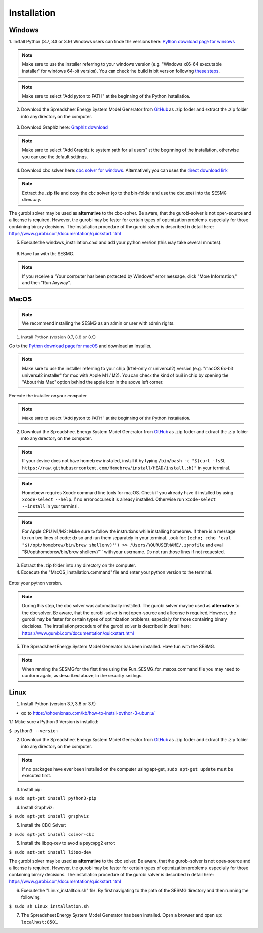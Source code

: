 Installation
*************************************************


Windows
^^^^^^^^^^^^^^^^^^^^^^^^^^^^^^^^^^^^^^^^^^^^^^^^^

1. Install Python (3.7, 3.8 or 3.9)
Windows users can finde the versions here: `Python download page for windows <https://www.python.org/downloads/windows/>`_

.. note:: 

	Make sure to use the installer referring to your windows version (e.g. "Windows x86-64 executable installer" for windows 64-bit version). You can check the build in bit version following `these steps <https://support.microsoft.com/en-us/windows/32-bit-and-64-bit-windows-frequently-asked-questions-c6ca9541-8dce-4d48-0415-94a3faa2e13d>`_.

.. figure:: images/manual/Installation/sesmg_installation_ms_1.png
   :width: 50 %
   :align: center
   

.. note:: 

	Make sure to select "Add pyton to PATH" at the beginning of the Python installation.


.. figure:: images/manual/Installation/sesmg_installation_ms_2.png
   :width: 50 %
   :align: center
   



2. Download the Spreadsheet Energy System Model Generator from `GitHub <https://github.com/SESMG/SESMG>`_ as .zip folder and extract the .zip folder into any directory on the computer.


.. figure:: images/manual/Installation/sesmg_installation_ms_3.png
   :width: 50 %
   :align: center


3. Download Graphiz here: `Graphiz download <https://graphviz.org/download/>`_

.. figure:: images/manual/Installation/sesmg_installation_ms_4.png
   :width: 50 %
   :align: center


.. note:: 

	Make sure to select "Add Graphiz to system path for all users" at the beginning of the installation, otherwise you can use the default settings.

.. figure:: images/manual/Installation/sesmg_installation_ms_5.png
   :width: 50 %
   :align: center
   

4. Download cbc solver here: `cbc solver for windows <https://www.coin-or.org/download/binary/Cbc/>`_. Alternatively you can uses the `direct download link <https://www.coin-or.org/download/binary/Cbc/Cbc-2.10-win64-msvc16-mdd.zip>`_

.. figure:: images/manual/Installation/sesmg_installation_ms_6.png
   :width: 50 %
   :align: center
   

.. note:: 

	Extract the .zip file and copy the cbc solver (go to the bin-folder and use the cbc.exe) into the SESMG directory.

.. figure:: images/manual/Installation/sesmg_installation_ms_7.png
   :width: 50 %
   :align: center
   
The gurobi solver may be used as **alternative** to the cbc-solver. Be aware, that the gurobi-solver is not open-source and a license is required. However, the gurobi may be faster for certain types of optimization problems, especially for those containing binary decisions. The installation procedure of the gurobi solver is described in detail here: https://www.gurobi.com/documentation/quickstart.html


5. Execute the windows_installation.cmd and add your python version (this may take several minutes).


.. figure:: images/manual/Installation/sesmg_installation_ms_8.png
   :width: 50 %
   :align: center
   
.. figure:: images/manual/Installation/sesmg_installation_ms_9.png
   :width: 50 %
   :align: center


6. Have fun with the SESMG.



.. figure:: images/manual/Installation/sesmg_installation_ms_10.png
   :width: 50 %
   :align: center


.. note:: 

	If you receive a "Your computer has been protected by Windows" error message, click "More Information," and then "Run Anyway".


MacOS
^^^^^^^^^^^^^^^^^^^^^^^^^^^^^^^^^^^^^^^^^^^^^^^^

.. note:: 

	We recommend installing the SESMG as an admin or user with admin rights.

1. Install Python (version 3.7, 3.8 or 3.9) 

Go to the `Python download page for macOS <https://www.python.org/downloads/macos/>`_ and download an installer.

.. note:: 

	Make sure to use the installer referring to your chip (Intel-only or universal2) version (e.g. "macOS 64-bit universal2 installer" for mac with Apple M1 / M2). You can check the kind of buil in chip by opening the "About this Mac" option behind the apple icon in the above left corner.


.. figure:: images/manual/Installation/sesmg_installation_ms_1.png
   :width: 50 %
   :align: center
   
Execute the installer on your computer.

.. note:: 

	Make sure to select "Add pyton to PATH" at the beginning of the Python installation.
	

2. Download the Spreadsheet Energy System Model Generator from `GitHub <https://github.com/SESMG/SESMG>`_ as .zip folder and extract the .zip folder into any directory on the computer.


.. figure:: images/manual/Installation/sesmg_installation_ms_3.png
   :width: 50 %
   :align: center

.. note:: 

	If your device does not have homebrew installed, install it by typing ``/bin/bash -c "$(curl -fsSL https://raw.githubusercontent.com/Homebrew/install/HEAD/install.sh)"`` in your terminal.
	
.. note:: 

	Homebrew requires Xcode command line tools for macOS. Check if you already have it installed by using ``xcode-select --help``. If no error occures it is already installed. Otherwise run ``xcode-select --install`` in your terminal.
	
.. note:: 

	For Apple CPU M1/M2: Make sure to follow the instrutions while installing homebrew. If there is a message to run two lines of code: do so and run them separately in your terminal. Look for: ``(echo; echo 'eval "$(/opt/homebrew/bin/brew shellenv)"') >> /Users/YOURUSERNAME/.zprofile`` and eval "$(/opt/homebrew/bin/brew shellenv)"`` with your username. Do not run those lines if not requested.

3. Extract the .zip folder into any directory on the computer.
	
4. Excecute the "MacOS_installation.command" file and enter your python version to the terminal.

.. figure:: images/manual/Installation/sesmg_installation_mac_1.png
   :width: 50 %
   :align: center
   
   .. note:: 

	You have to confirm the file run in your mac's security settings to be able to run it. Confirm with 'Open Anyway'.

.. figure:: images/manual/Installation/sesmg_installation_mac_3.png
   :width: 50 %
   :align: center
   

Enter your python version.
   
.. figure:: images/manual/Installation/sesmg_installation_mac_2.png
   :width: 50 %
   :align: center

   
.. note::

	During this step, the cbc solver was automatically installed. The gurobi solver may be used as **alternative** to the cbc solver. Be aware, that the gurobi-solver is not open-source and a license is required. However, the gurobi may be faster for certain types of optimization problems, especially for those containing binary decisions. The installation procedure of the gurobi solver is described in detail here: https://www.gurobi.com/documentation/quickstart.html

5. The Spreadsheet Energy System Model Generator has been installed. Have fun with the SESMG.

.. figure:: images/manual/Installation/sesmg_installation_ms_10.png
   :width: 50 %
   :align: center

.. note::

	When running the SESMG for the first time using the Run_SESMG_for_macos.command file you may need to conform again, as described above, in the security settings.

Linux 
^^^^^^^^^^^^^^^^^^^^^^^^^^^^^^^^^^^^^^^^^^^^^^^^

1. Install Python (version 3.7, 3.8 or 3.9)

- go to `<https://phoenixnap.com/kb/how-to-install-python-3-ubuntu/>`_

1.1 Make sure a Python 3 Version is installed:

``$ python3 --version``
	 
2. Download the Spreadsheet Energy System Model Generator from `GitHub <https://github.com/SESMG/SESMG>`_ as .zip folder and extract the .zip folder into any directory on the computer.


.. figure:: images/manual/Installation/sesmg_installation_ms_3.png
   :width: 50 %
   :align: center
   
.. note::
	
	If no packages have ever been installed on the computer using apt-get, ``sudo apt-get update`` must be executed first.

3. Install pip: 

``$ sudo apt-get install python3-pip``
	
4. Install Graphviz:

``$ sudo apt-get install graphviz``
	
5. Install the CBC Solver: 

``$ sudo apt-get install coinor-cbc``

5. Install the libpq-dev to avoid a psycopg2 error:

``$ sudo apt-get install libpq-dev``

The gurobi solver may be used as **alternative** to the cbc solver. Be aware, that the gurobi-solver is not open-source and a license is required. However, the gurobi may be faster for certain types of optimization problems, especially for those containing binary decisions. The installation procedure of the gurobi solver is described in detail here: https://www.gurobi.com/documentation/quickstart.html
	
6. Execute the "Linux_installtion.sh" file. By first navigating to the path of the SESMG directory and then running the following:

``$ sudo sh Linux_installation.sh``

7. The Spreadsheet Energy System Model Generator has been installed. Open a browser and open up: ``localhost:8501``.


